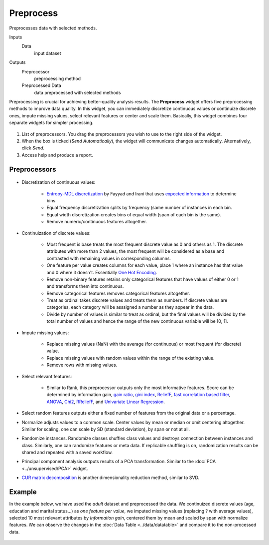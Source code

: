 Preprocess
==========

Preprocesses data with selected methods.

Inputs
    Data
        input dataset

Outputs
    Preprocessor
        preprocessing method
    Preprocessed Data
        data preprocessed with selected methods


Preprocessing is crucial for achieving better-quality analysis results.
The **Preprocess** widget offers five preprocessing methods to improve
data quality. In this widget, you can immediately discretize continuous
values or continuize discrete ones, impute missing values, select
relevant features or center and scale them. Basically, this widget
combines four separate widgets for simpler processing.

.. figure:: images/Preprocess-stamped.png

1. List of preprocessors. You drag the preprocessors you wish to use to the right side of the widget.
2. When the box is ticked (*Send Automatically*), the widget will
   communicate changes automatically. Alternatively, click *Send*.
3. Access help and produce a report.

Preprocessors
-------------

.. figure:: images/Preprocess-cont.png

- Discretization of continuous values:

   - `Entropy-MDL discretization <http://sci2s.ugr.es/keel/pdf/algorithm/congreso/fayyad1993.pdf>`_ by Fayyad and Irani that uses `expected information <http://kevinmeurer.com/a-simple-guide-to-entropy-based-discretization/>`_ to determine bins
   - Equal frequency discretization splits by frequency (same number of instances in each bin.
   - Equal width discretization creates bins of equal width (span of each bin is the same).
   - Remove numeric/continuous features altogether.

- Continuization of discrete values:

   - Most frequent is base treats the most frequent discrete value as 0 and others as 1. The discrete attributes with more than 2 values, the most frequent will be considered as a base and contrasted with remaining values in corresponding columns.
   - One feature per value creates columns for each value, place 1 where an instance has that value and 0 where it doesn't. Essentially `One Hot Encoding <http://scikit-learn.org/stable/modules/generated/sklearn.preprocessing.OneHotEncoder.html>`_.
   - Remove non-binary features retains only categorical features that have values of either 0 or 1 and transforms them into continuous.
   - Remove categorical features removes categorical features altogether.
   - Treat as ordinal takes discrete values and treats them as numbers. If discrete values are categories, each category will be asssigned a number as they appear in the data.
   - Divide by number of values is similar to treat as ordinal, but the final values will be divided by the total number of values and hence the range of the new continuous variable will be [0, 1].

- Impute missing values:

   - Replace missing values (NaN) with the average (for continuous) or most frequent (for discrete) value.
   - Replace missing values with random values within the range of the existing value.
   - Remove rows with missing values.

- Select relevant features:

   - Similar to Rank, this preprocessor outputs only the most informative features. Score can be determined by information gain, `gain ratio <https://en.wikipedia.org/wiki/Information_gain_ratio>`_, `gini index <https://en.wikipedia.org/wiki/Gini_coefficient>`_, `ReliefF <https://en.wikipedia.org/wiki/Relief_(feature_selection)>`_, `fast correlation based filter <https://www.aaai.org/Papers/ICML/2003/ICML03-111.pdf>`_, `ANOVA <https://en.wikipedia.org/wiki/One-way_analysis_of_variance>`_, `Chi2 <https://en.wikipedia.org/wiki/Chi-squared_distribution>`_, `RReliefF <http://lkm.fri.uni-lj.si/rmarko/papers/robnik03-mlj.pdf>`_, and `Univariate Linear Regression <http://scikit-learn.org/stable/modules/feature_selection.html#feature-selection-using-selectfrommodel>`_.

- Select random features outputs either a fixed number of features from the original data or a percentage.

- Normalize adjusts values to a common scale. Center values by mean or median or omit centering altogether. Similar for scaling, one can scale by SD (standard deviation), by span or not at all.

- Randomize instances. Randomize classes shuffles class values and destroys connection between instances and class. Similarly, one can randomize features or meta data. If replicable shuffling is on, randomization results can be shared and repeated with a saved workflow.

- Principal component analysis outputs results of a PCA transformation. Similar to the :doc:`PCA <../unsupervised/PCA>` widget.

- `CUR matrix decomposition <https://en.wikipedia.org/wiki/CUR_matrix_approximation>`_ is another dimensionality reduction method, similar to SVD.

Example
-------

In the example below, we have used the *adult* dataset and preprocessed the data. We continuized discrete values (age, education and marital status...) as *one feature per value*, we imputed missing values (replacing ? with average values), selected 10 most relevant attributes by *Information gain*, centered them by mean and scaled by span with normalize features. We can observe the changes in the :doc:`Data Table <../data/datatable>` and compare it to the non-processed data.

.. figure:: images/Preprocess-Example.png
